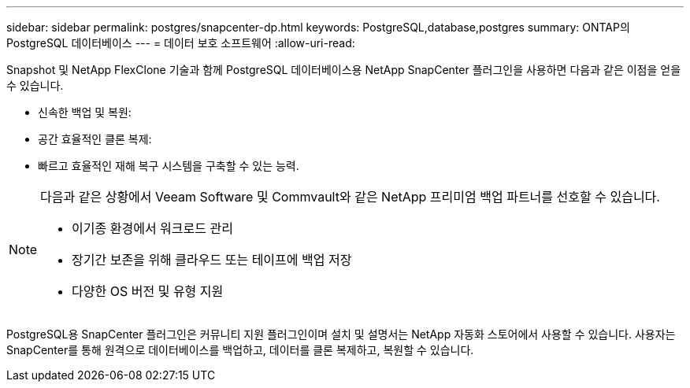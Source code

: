 ---
sidebar: sidebar 
permalink: postgres/snapcenter-dp.html 
keywords: PostgreSQL,database,postgres 
summary: ONTAP의 PostgreSQL 데이터베이스 
---
= 데이터 보호 소프트웨어
:allow-uri-read: 


[role="lead"]
Snapshot 및 NetApp FlexClone 기술과 함께 PostgreSQL 데이터베이스용 NetApp SnapCenter 플러그인을 사용하면 다음과 같은 이점을 얻을 수 있습니다.

* 신속한 백업 및 복원:
* 공간 효율적인 클론 복제:
* 빠르고 효율적인 재해 복구 시스템을 구축할 수 있는 능력.


[NOTE]
====
다음과 같은 상황에서 Veeam Software 및 Commvault와 같은 NetApp 프리미엄 백업 파트너를 선호할 수 있습니다.

* 이기종 환경에서 워크로드 관리
* 장기간 보존을 위해 클라우드 또는 테이프에 백업 저장
* 다양한 OS 버전 및 유형 지원


====
PostgreSQL용 SnapCenter 플러그인은 커뮤니티 지원 플러그인이며 설치 및 설명서는 NetApp 자동화 스토어에서 사용할 수 있습니다. 사용자는 SnapCenter를 통해 원격으로 데이터베이스를 백업하고, 데이터를 클론 복제하고, 복원할 수 있습니다.
